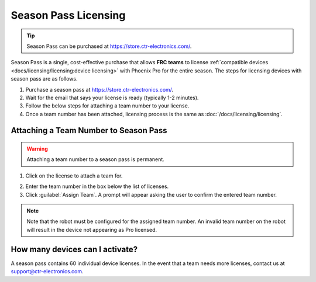 Season Pass Licensing
=====================

.. tip:: Season Pass can be purchased at `https://store.ctr-electronics.com/ <https://store.ctr-electronics.com/phoenix-pro/>`__.

Season Pass is a single, cost-effective purchase that allows **FRC teams** to license :ref:`compatible devices <docs/licensing/licensing:device licensing>` with Phoenix Pro for the entire season. The steps for licensing devices with season pass are as follows.

1. Purchase a season pass at `https://store.ctr-electronics.com/ <https://store.ctr-electronics.com/phoenix-pro/>`__.
2. Wait for the email that says your license is ready (typically 1-2 minutes).
3. Follow the below steps for attaching a team number to your license.
4. Once a team number has been attached, licensing process is the same as :doc:`/docs/licensing/licensing`.

Attaching a Team Number to Season Pass
--------------------------------------

.. warning:: Attaching a team number to a season pass is permanent.

1. Click on the license to attach a team for.

.. image:: images/redeeming-season-pass.png

2. Enter the team number in the box below the list of licenses.
3. Click :guilabel:`Assign Team`. A prompt will appear asking the user to confirm the entered team number.

.. note:: Note that the robot must be configured for the assigned team number. An invalid team number on the robot will result in the device not appearing as Pro licensed.

How many devices can I activate?
--------------------------------

A season pass contains 60 individual device licenses. In the event that a team needs more licenses, contact us at `support@ctr-electronics.com <mailto:support@ctr-electronics.com>`__.
